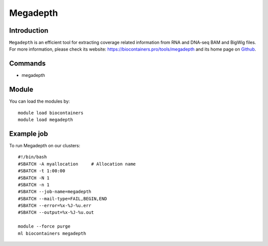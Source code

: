 .. _backbone-label:

Megadepth
==============================

Introduction
~~~~~~~~
``Megadepth`` is an efficient tool for extracting coverage related information from RNA and DNA-seq BAM and BigWig files. For more information, please check its website: https://biocontainers.pro/tools/megadepth and its home page on `Github`_.

Commands
~~~~~~~
- megadepth

Module
~~~~~~~~
You can load the modules by::
    
    module load biocontainers
    module load megadepth

Example job
~~~~~
To run Megadepth on our clusters::

    #!/bin/bash
    #SBATCH -A myallocation     # Allocation name 
    #SBATCH -t 1:00:00
    #SBATCH -N 1
    #SBATCH -n 1
    #SBATCH --job-name=megadepth
    #SBATCH --mail-type=FAIL,BEGIN,END
    #SBATCH --error=%x-%J-%u.err
    #SBATCH --output=%x-%J-%u.out

    module --force purge
    ml biocontainers megadepth

.. _Github: https://github.com/ChristopherWilks/megadepth